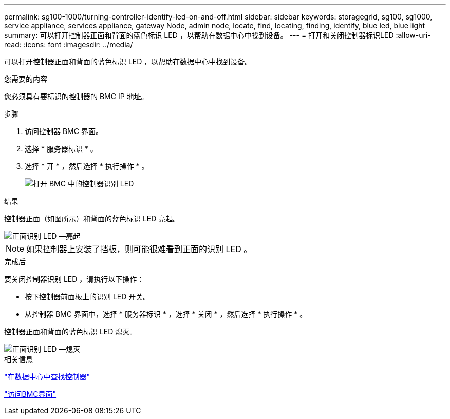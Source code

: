 ---
permalink: sg100-1000/turning-controller-identify-led-on-and-off.html 
sidebar: sidebar 
keywords: storagegrid, sg100, sg1000, service appliance, services appliance, gateway Node, admin node, locate, find, locating, finding, identify, blue led, blue light 
summary: 可以打开控制器正面和背面的蓝色标识 LED ，以帮助在数据中心中找到设备。 
---
= 打开和关闭控制器标识LED
:allow-uri-read: 
:icons: font
:imagesdir: ../media/


[role="lead"]
可以打开控制器正面和背面的蓝色标识 LED ，以帮助在数据中心中找到设备。

.您需要的内容
您必须具有要标识的控制器的 BMC IP 地址。

.步骤
. 访问控制器 BMC 界面。
. 选择 * 服务器标识 * 。
. 选择 * 开 * ，然后选择 * 执行操作 * 。
+
image::../media/sg6060_service_identify_turn_on.jpg[打开 BMC 中的控制器识别 LED]



.结果
控制器正面（如图所示）和背面的蓝色标识 LED 亮起。

image::../media/sg6060_front_panel_service_led_on.jpg[正面识别 LED —亮起]


NOTE: 如果控制器上安装了挡板，则可能很难看到正面的识别 LED 。

.完成后
要关闭控制器识别 LED ，请执行以下操作：

* 按下控制器前面板上的识别 LED 开关。
* 从控制器 BMC 界面中，选择 * 服务器标识 * ，选择 * 关闭 * ，然后选择 * 执行操作 * 。


控制器正面和背面的蓝色标识 LED 熄灭。

image::../media/sg6060_front_panel_service_led_off.jpg[正面识别 LED —熄灭]

.相关信息
link:locating-controller-in-data-center.html["在数据中心中查找控制器"]

link:accessing-bmc-interface-sg1000.html["访问BMC界面"]
